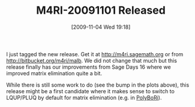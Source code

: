 #+TITLE: M4RI-20091101 Released
#+POSTID: 41
#+DATE: [2009-11-04 Wed 19:18]
#+OPTIONS: toc:nil num:nil todo:nil pri:nil tags:nil ^:nil TeX:nil
#+CATEGORY: m4ri
#+TAGS: m4ri

I just tagged the new release. Get it at [[http://m4ri.sagemath.org]] or from [[http://bitbucket.org/malb/m4ri][http://bitbucket.org/m4ri/malb]]. We did not change that much but this release finally has our improvements from Sage Days 16 where we improved matrix elimination quite a bit.

[[http://www.informatik.uni-bremen.de/~malb/binary/yet-another-density-plot.png]]

While there is still some work to do (see the bump in the plots above), this release might be a first candidate where it makes sense to switch to LQUP/PLUQ by default for matrix elimination (e.g. in [[http://polybori.sourceforge.net][PolyBoRi]]).



